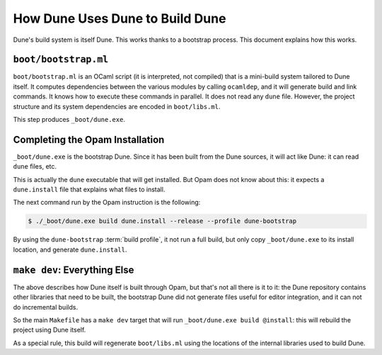 How Dune Uses Dune to Build Dune
================================

Dune's build system is itself Dune. This works thanks to a bootstrap process.
This document explains how this works.

``boot/bootstrap.ml``
---------------------

``boot/bootstrap.ml`` is an OCaml script (it is interpreted, not compiled) that
is a mini-build system tailored to Dune itself. It computes dependencies
between the various modules by calling ``ocamldep``, and it will generate build
and link commands. It knows how to execute these commands in parallel. It does
not read any ``dune`` file. However, the project structure and its system
dependencies are encoded in ``boot/libs.ml``.

This step produces ``_boot/dune.exe``.

Completing the Opam Installation
--------------------------------

``_boot/dune.exe`` is the bootstrap Dune. Since it has been built from
the Dune sources, it will act like Dune: it can read ``dune`` files, etc.

This is actually the ``dune`` executable that will get installed. But Opam does
not know about this: it expects a ``dune.install`` file that explains what
files to install.

The next command run by the Opam instruction is the following:

.. code:: console

   $ ./_boot/dune.exe build dune.install --release --profile dune-bootstrap

By using the ``dune-bootstrap`` :term:`build profile`, it not run a full build,
but only copy ``_boot/dune.exe`` to its install location, and generate
``dune.install``.

``make dev``: Everything Else
-----------------------------

The above describes how Dune itself is built through Opam, but that's not all
there is it to it: the Dune repository contains other libraries that need to be
built, the bootstrap Dune did not generate files useful for editor integration,
and it can not do incremental builds.

So the main ``Makefile`` has a ``make dev`` target that will run
``_boot/dune.exe build @install``: this will rebuild the project using Dune
itself.

As a special rule, this build will regenerate ``boot/libs.ml`` using the
locations of the internal libraries used to build Dune.
